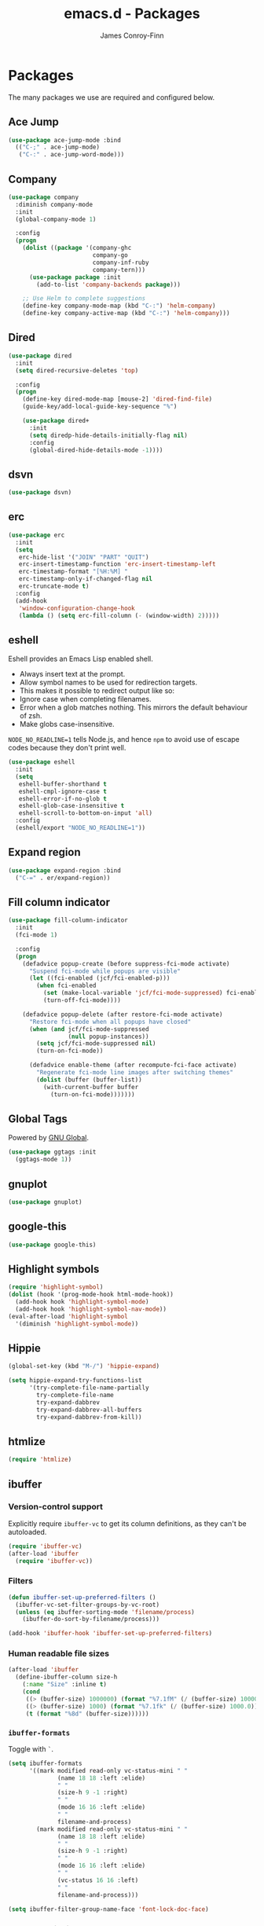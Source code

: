 #+TITLE: emacs.d - Packages
#+AUTHOR: James Conroy-Finn
#+EMAIL: james@logi.cl
#+STARTUP: content
#+OPTIONS: toc:2 num:nil ^:nil

* Packages

  The many packages we use are required and configured below.

** Ace Jump

   #+begin_src emacs-lisp
     (use-package ace-jump-mode :bind
       (("C-;" . ace-jump-mode)
        ("C-:" . ace-jump-word-mode)))
   #+end_src

** Company

   #+begin_src emacs-lisp
     (use-package company
       :diminish company-mode
       :init
       (global-company-mode 1)

       :config
       (progn
         (dolist ((package '(company-ghc
                             company-go
                             company-inf-ruby
                             company-tern)))
           (use-package package :init
             (add-to-list 'company-backends package)))

         ;; Use Helm to complete suggestions
         (define-key company-mode-map (kbd "C-:") 'helm-company)
         (define-key company-active-map (kbd "C-:") 'helm-company)))
   #+end_src

** Dired

   #+begin_src emacs-lisp
     (use-package dired
       :init
       (setq dired-recursive-deletes 'top)

       :config
       (progn
         (define-key dired-mode-map [mouse-2] 'dired-find-file)
         (guide-key/add-local-guide-key-sequence "%")

         (use-package dired+
           :init
           (setq diredp-hide-details-initially-flag nil)
           :config
           (global-dired-hide-details-mode -1))))

   #+end_src

** dsvn

   #+begin_src emacs-lisp
     (use-package dsvn)
   #+end_src

** erc

   #+begin_src emacs-lisp
     (use-package erc
       :init
       (setq
        erc-hide-list '("JOIN" "PART" "QUIT")
        erc-insert-timestamp-function 'erc-insert-timestamp-left
        erc-timestamp-format "[%H:%M] "
        erc-timestamp-only-if-changed-flag nil
        erc-truncate-mode t)
       :config
       (add-hook
        'window-configuration-change-hook
        (lambda () (setq erc-fill-column (- (window-width) 2)))))
    #+end_src

** eshell

   Eshell provides an Emacs Lisp enabled shell.

   - Always insert text at the prompt.
   - Allow symbol names to be used for redirection targets.
   - This makes it possible to redirect output like so:
   - Ignore case when completing filenames.
   - Error when a glob matches nothing. This mirrors the default
     behaviour of zsh.
   - Make globs case-insensitive.

   ~NODE_NO_READLINE=1~ tells Node.js, and hence ~npm~ to avoid use of
   escape codes because they don't print well.

   #+begin_src emacs-lisp
     (use-package eshell
       :init
       (setq
        eshell-buffer-shorthand t
        eshell-cmpl-ignore-case t
        eshell-error-if-no-glob t
        eshell-glob-case-insensitive t
        eshell-scroll-to-bottom-on-input 'all)
       :config
       (eshell/export "NODE_NO_READLINE=1"))
   #+end_src

** Expand region

   #+begin_src emacs-lisp
     (use-package expand-region :bind
       ("C-=" . er/expand-region))
   #+end_src

** Fill column indicator

   #+begin_src emacs-lisp
     (use-package fill-column-indicator
       :init
       (fci-mode 1)

       :config
       (progn
         (defadvice popup-create (before suppress-fci-mode activate)
           "Suspend fci-mode while popups are visible"
           (let ((fci-enabled (jcf/fci-enabled-p)))
             (when fci-enabled
               (set (make-local-variable 'jcf/fci-mode-suppressed) fci-enabled)
               (turn-off-fci-mode))))

         (defadvice popup-delete (after restore-fci-mode activate)
           "Restore fci-mode when all popups have closed"
           (when (and jcf/fci-mode-suppressed
                      (null popup-instances))
             (setq jcf/fci-mode-suppressed nil)
             (turn-on-fci-mode))

           (defadvice enable-theme (after recompute-fci-face activate)
             "Regenerate fci-mode line images after switching themes"
             (dolist (buffer (buffer-list))
               (with-current-buffer buffer
                 (turn-on-fci-mode)))))))
   #+end_src

** Global Tags

   Powered by [[http://www.gnu.org/software/global/][GNU Global]].

   #+begin_src emacs-lisp
     (use-package ggtags :init
       (ggtags-mode 1))
   #+end_src

** gnuplot

   #+begin_src emacs-lisp
     (use-package gnuplot)
   #+end_src

** google-this

   #+begin_src emacs-lisp
     (use-package google-this)
   #+end_src

** Highlight symbols

   #+begin_src emacs-lisp
    (require 'highlight-symbol)
    (dolist (hook '(prog-mode-hook html-mode-hook))
      (add-hook hook 'highlight-symbol-mode)
      (add-hook hook 'highlight-symbol-nav-mode))
    (eval-after-load 'highlight-symbol
      '(diminish 'highlight-symbol-mode))
   #+end_src

** Hippie

   #+begin_src emacs-lisp
     (global-set-key (kbd "M-/") 'hippie-expand)

     (setq hippie-expand-try-functions-list
           '(try-complete-file-name-partially
             try-complete-file-name
             try-expand-dabbrev
             try-expand-dabbrev-all-buffers
             try-expand-dabbrev-from-kill))
   #+end_src

** htmlize

   #+begin_src emacs-lisp
     (require 'htmlize)
   #+end_src

** ibuffer

*** Version-control support

    Explicitly require ~ibuffer-vc~ to get its column definitions,
    as they can't be autoloaded.

    #+begin_src emacs-lisp
      (require 'ibuffer-vc)
      (after-load 'ibuffer
        (require 'ibuffer-vc))
    #+end_src

*** Filters

    #+begin_src emacs-lisp
      (defun ibuffer-set-up-preferred-filters ()
        (ibuffer-vc-set-filter-groups-by-vc-root)
        (unless (eq ibuffer-sorting-mode 'filename/process)
          (ibuffer-do-sort-by-filename/process)))

      (add-hook 'ibuffer-hook 'ibuffer-set-up-preferred-filters)
    #+end_src

*** Human readable file sizes

    #+begin_src emacs-lisp
      (after-load 'ibuffer
        (define-ibuffer-column size-h
          (:name "Size" :inline t)
          (cond
           ((> (buffer-size) 1000000) (format "%7.1fM" (/ (buffer-size) 1000000.0)))
           ((> (buffer-size) 1000) (format "%7.1fk" (/ (buffer-size) 1000.0)))
           (t (format "%8d" (buffer-size))))))
    #+end_src

*** ~ibuffer-formats~

    Toggle with ~`~.

    #+begin_src emacs-lisp
      (setq ibuffer-formats
            '((mark modified read-only vc-status-mini " "
                    (name 18 18 :left :elide)
                    " "
                    (size-h 9 -1 :right)
                    " "
                    (mode 16 16 :left :elide)
                    " "
                    filename-and-process)
              (mark modified read-only vc-status-mini " "
                    (name 18 18 :left :elide)
                    " "
                    (size-h 9 -1 :right)
                    " "
                    (mode 16 16 :left :elide)
                    " "
                    (vc-status 16 16 :left)
                    " "
                    filename-and-process)))

      (setq ibuffer-filter-group-name-face 'font-lock-doc-face)
    #+end_src

*** Global keybinding

    #+begin_src emacs-lisp
      (global-set-key (kbd "C-x C-b") 'ibuffer)
    #+end_src

** ido

   #+begin_src emacs-lisp
     (require 'ido-vertical-mode)

     (require 'ido)
     (ido-mode t)
     (ido-everywhere t)
     (ido-vertical-mode 1)
     (setq ido-enable-flex-matching t)
     (setq ido-use-filename-at-point nil)
     (setq ido-auto-merge-work-directories-length 0)
     (setq ido-use-virtual-buffers t)

     (require 'ido-ubiquitous)
     (ido-ubiquitous-mode t)

     ;; Use smex to handle M-x
     (require 'smex)
     ;; Change path for ~/.smex-items
     (setq smex-save-file (expand-file-name ".smex-items" user-emacs-directory))
     ;; (global-set-key [remap execute-extended-command] 'smex)

     (require 'idomenu)

     ;; Allow the same buffer to be open in different frames
     (setq ido-default-buffer-method 'selected-window)

     ;; http://www.reddit.com/r/emacs/comments/21a4p9/use_recentf_and_ido_together/cgbprem
     (add-hook 'ido-setup-hook (lambda () (define-key ido-completion-map [up] 'previous-history-element)))
   #+end_src

** Key Chord

   #+BEGIN_QUOTE
   Key-chord lets you bind commands to combination of key-strokes. Here
   a "key chord" means two keys pressed simultaneously, or a single key
   quickly pressed twice.
   #+END_QUOTE

   http://www.emacswiki.org/emacs/KeyChord

   #+begin_src emacs-lisp
     (require 'key-chord)

     (setq key-chord-two-keys-delay 0.05)

     (key-chord-mode 1)
     (key-chord-define evil-insert-state-map "jj" 'evil-normal-state)
   #+end_src

** Multiple major modes

   #+begin_src emacs-lisp
     (require 'mmm-mode)
     (require 'mmm-auto)
     (setq mmm-global-mode 'buffers-with-submode-classes)
     (setq mmm-submode-decoration-level 0)
   #+end_src

** mwe-log-commands

   [[http://www.foldr.org/~michaelw/emacs/mwe-log-commands.el][~mwe-log-commands~]] is logs is designed for use during demos, logging
   keystrokes into a designated buffer, along with the command bound to
   them.

   #+begin_src emacs-lisp
     (require 'mwe-log-commands)
   #+end_src

** Page break lines

   #+begin_src emacs-lisp
     (require 'page-break-lines)
     (global-page-break-lines-mode)
     (diminish 'page-break-lines-mode)
   #+end_src

** project-local-variables

    The [[http://www.emacswiki.org/emacs/ProjectLocalVariables][~project-local-variables~]] package looks for a ~.emacs-project~
    file in your current directory, and evaluates its contents.

    This poses an obvious security risk as any arbitrary Lisp code will
    be evaluated when found.

    Consider replacing with the built-in [[http://www.emacswiki.org/emacs/DirectoryVariables][~directory-variables~]].

    #+begin_src emacs-lisp
      (require 'project-local-variables)
    #+end_src

** Projectile

    #+begin_src emacs-lisp
      (require 'projectile)
      (projectile-global-mode)
    #+end_src

** regex-tool

   #+begin_src emacs-lisp
     (require 'regex-tool)
   #+end_src
** Scratch

   When Emacs starts up, it contains a buffer named *scratch*, which
   is provided for evaluating Emacs Lisp expressions
   interactively. Its major mode is Lisp Interaction mode. You can
   also enable Lisp Interaction mode by typing ~M-x
   lisp-interaction-mode~.

   #+begin_src emacs-lisp
     (require 'scratch)
   #+end_src

** Smart mode line

   Disabled for now.

   #+begin_src emacs-lisp
     ;; (require 'smart-mode-line)

     ;; (setq sml/theme nil)
     ;; (sml/setup)
   #+end_src

** SmartParens

   #+begin_src emacs-lisp
     (require 'smartparens)

     ;; I don't need paredit, but some package developers do!
     (require 'paredit)

     (after-load 'smartparens
       (require 'paredit)
       (disable-paredit-mode))

     ;; Enable smartparens everywhere
     (require 'smartparens-config)

     (setq smartparens-strict-mode t)
     (setq sp-autoinsert-if-followed-by-word t)
     (setq sp-autoskip-closing-pair 'always)
     (setq sp-base-key-bindings 'paredit)
     (setq sp-hybrid-kill-entire-symbol nil)

     (smartparens-global-mode 1)
     (show-smartparens-global-mode +1)

     (sp-use-paredit-bindings)

     (sp-with-modes '(markdown-mode gfm-mode rst-mode)
       (sp-local-pair "*" "*" :bind "C-*")
       (sp-local-tag "2" "**" "**")
       (sp-local-tag "s" "```scheme" "```")
       (sp-local-tag "<"  "<_>" "</_>" :transform 'sp-match-sgml-tags))

     (sp-with-modes '(html-mode sgml-mode)
       (sp-local-pair "<" ">"))

     ;; Close a backtick with another backtick in clojure-mode
     (sp-local-pair 'clojure-mode "`" "`" :when '(sp-in-string-p))

     (sp-local-pair 'emacs-lisp-mode "`" nil :when '(sp-in-string-p))
   #+end_src

** The Silver Surfer (~ag~)

   A [[https://github.com/ggreer/the_silver_searcher][code searching tool]] similar to ack, with a focus on speed.

   Can be [[https://github.com/ggreer/the_silver_searcher#installation][installed]] via Homebrew on OS X.

   #+begin_src emacs-lisp
     (when (executable-find "ag")
       (require 'ag)
       (require 'wgrep-ag)
       (setq-default ag-highlight-search t)
       (global-set-key (kbd "M-?") 'ag-project))
   #+end_src

** Highlight escape sequences

   #+begin_src emacs-lisp
     (require 'highlight-escape-sequences)
     (hes-mode)
   #+end_src

** Editorconfig

   #+begin_src emacs-lisp
     (require 'editorconfig)
     (add-to-list 'auto-mode-alist '("\\.editorconfig\\'" . conf-unix-mode))
   #+end_src

** recentf

   #+begin_src emacs-lisp
     (recentf-mode 1)
     (setq recentf-max-saved-items 1000
           recentf-exclude '("/tmp/" "/ssh:"))
    #+end_src

** Undo tree

   #+begin_src emacs-lisp
    (require 'undo-tree)
    (global-undo-tree-mode)
    (diminish 'undo-tree-mode)
   #+end_src

** Unfill

  #+begin_src emacs-lisp
    (require 'unfill)
   #+end_src

** wgrep

    [[https://github.com/mhayashi1120/Emacs-wgrep][~wgrep~]] makes the ~grep~, and ~ag~ buffers writable so you can make
    changes to your search results.

    #+begin_src emacs-lisp
      (require 'wgrep)
    #+end_src

** Whitespace cleanup

   #+begin_src emacs-lisp
    (require 'whitespace-cleanup-mode)
    (global-whitespace-cleanup-mode t)
   #+end_src

** Yasnippet

   #+begin_src emacs-lisp
     (require 'yasnippet)
     (require 'string-utils)

     (let ((snippets-dir (expand-file-name "snippets" user-emacs-directory)))
       (if (f-directory? snippets-dir)
           (setq yas-snippet-dirs snippets-dir)))

     (yas-global-mode 1)
   #+end_src
